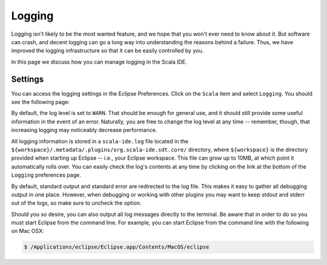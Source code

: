 Logging
=======

Logging isn't likely to be the most wanted feature, and we hope that you won't ever need to know about it. 
But software can crash, and decent logging can go a long way into understanding the reasons behind a failure.
Thus, we have improved the logging infrastructure so that it can be easily controlled by you. 

In this page we discuss how you can manage logging in the Scala IDE.


Settings
--------

You can access the logging settings in the Eclipse Preferences. Click on the ``Scala`` item and select ``Logging``.
You should see the following page:

.. image:: ../images/logging-preferences.png

By default, the log level is set to ``WARN``. That should be enough for general use, and it should still provide 
some useful information in the event of an error. Naturally, you are free to change the log level at any time --
remember, though, that increasing logging may noticeably decrease performance.

All logging information is stored in a ``scala-ide.log`` file located in the ``${workspace}/.metadata/.plugins/org.scala-ide.sdt.core/`` 
directory, where ``${workspace}`` is the directory provided when starting up Eclipse -- i.e., your Eclipse workspace.
This file can grow up to 10MB, at which point it automatically rolls over. You can easily check the log's contents at
any time by clicking on the link at the bottom of the ``Logging`` preferences page.

By default, standard output and standard error are redirected to the log file. This makes it easy to gather all debugging
output in one place. However, when debugging or working with other plugins you may want to keep stdout and stderr out
of the logs, so make sure to uncheck the option.

Should you so desire, you can also output all log messages directly to the terminal.  Be aware that in order to do so
you must start Eclipse from the command line. For example, you can start Eclipse from the command line with the
following on Mac OSX:

.. code-block:: bash

	$ /Applications/eclipse/Eclipse.app/Contents/MacOS/eclipse

